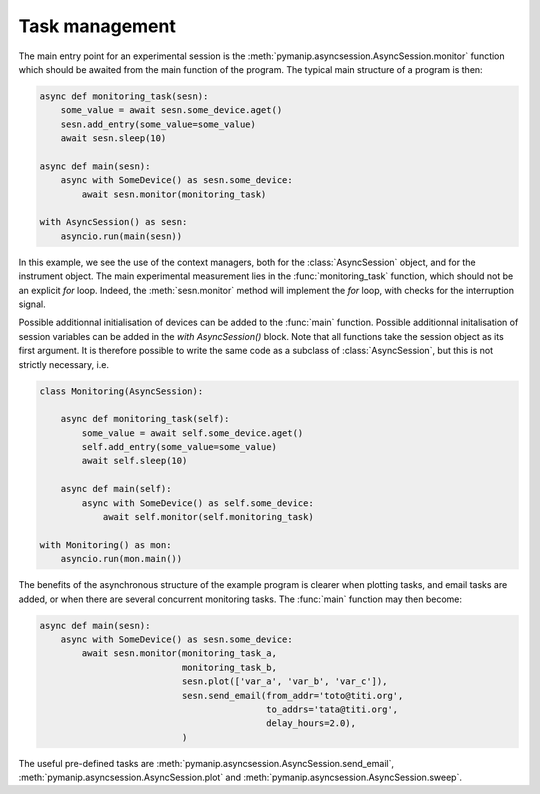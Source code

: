 Task management
===============

The main entry point for an experimental session is the :meth:`pymanip.asyncsession.AsyncSession.monitor` function which should be awaited from the main function of the program. The typical main structure of a program is then:

.. code-block:: python

    async def monitoring_task(sesn):
        some_value = await sesn.some_device.aget()
        sesn.add_entry(some_value=some_value)
        await sesn.sleep(10)

    async def main(sesn):
        async with SomeDevice() as sesn.some_device:
            await sesn.monitor(monitoring_task)

    with AsyncSession() as sesn:
        asyncio.run(main(sesn))

In this example, we see the use of the context managers, both for the :class:`AsyncSession` object,
and for the instrument object. The main experimental measurement lies in the :func:`monitoring_task` function, which should not be an explicit `for` loop. Indeed, the :meth:`sesn.monitor` method will implement the `for` loop, with checks for the interruption signal.

Possible additionnal initialisation of devices can be added to the :func:`main` function. Possible additionnal initalisation of session variables can be added in the `with AsyncSession()` block.
Note that all functions take the session object as its first argument. It is therefore possible to write the same code as a subclass of :class:`AsyncSession`, but this is not strictly necessary, i.e.

.. code-block:: python

    class Monitoring(AsyncSession):

        async def monitoring_task(self):
            some_value = await self.some_device.aget()
            self.add_entry(some_value=some_value)
            await self.sleep(10)

        async def main(self):
            async with SomeDevice() as self.some_device:
                await self.monitor(self.monitoring_task)

    with Monitoring() as mon:
        asyncio.run(mon.main())

The benefits of the asynchronous structure of the example program is clearer when plotting tasks,
and email tasks are added, or when there are several concurrent monitoring tasks. The :func:`main`
function may then become:

.. code-block:: python

    async def main(sesn):
        async with SomeDevice() as sesn.some_device:
            await sesn.monitor(monitoring_task_a,
                               monitoring_task_b,
                               sesn.plot(['var_a', 'var_b', 'var_c']),
                               sesn.send_email(from_addr='toto@titi.org',
                                               to_addrs='tata@titi.org',
                                               delay_hours=2.0),
                               )

The useful pre-defined tasks are :meth:`pymanip.asyncsession.AsyncSession.send_email`, :meth:`pymanip.asyncsession.AsyncSession.plot` and :meth:`pymanip.asyncsession.AsyncSession.sweep`.
